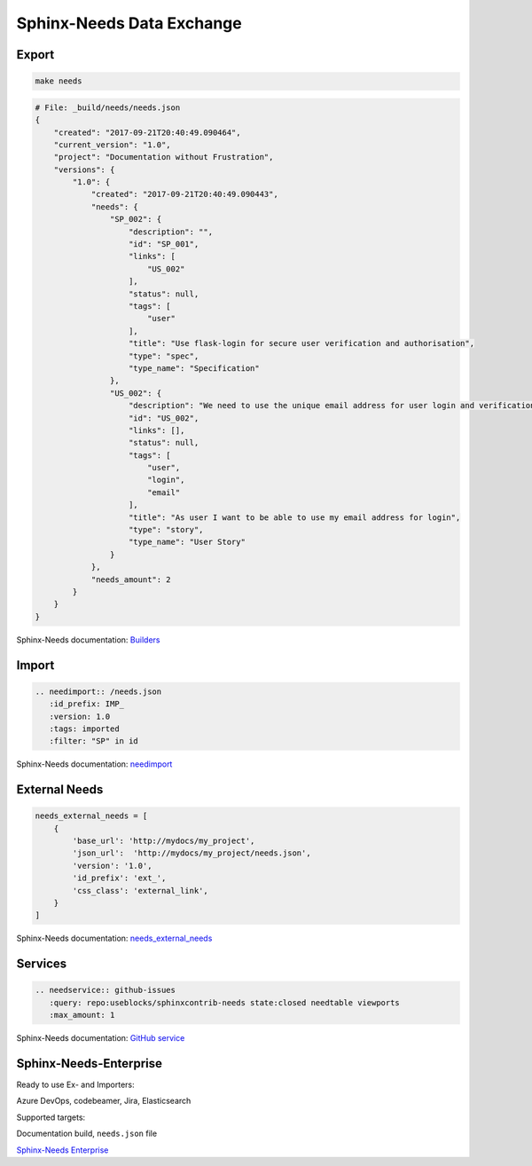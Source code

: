 Sphinx-Needs Data Exchange
--------------------------


Export
~~~~~~

.. code-block::

   make needs

.. code-block::

   # File: _build/needs/needs.json
   {
       "created": "2017-09-21T20:40:49.090464",
       "current_version": "1.0",
       "project": "Documentation without Frustration",
       "versions": {
           "1.0": {
               "created": "2017-09-21T20:40:49.090443",
               "needs": {
                   "SP_002": {
                       "description": "",
                       "id": "SP_001",
                       "links": [
                           "US_002"
                       ],
                       "status": null,
                       "tags": [
                           "user"
                       ],
                       "title": "Use flask-login for secure user verification and authorisation",
                       "type": "spec",
                       "type_name": "Specification"
                   },
                   "US_002": {
                       "description": "We need to use the unique email address for user login and verification\n\n.. uml::\n\n         @startuml\n         rectangle Alice\n         rectangle Bob\n         Alice -right-> Bob\n         @enduml",
                       "id": "US_002",
                       "links": [],
                       "status": null,
                       "tags": [
                           "user",
                           "login",
                           "email"
                       ],
                       "title": "As user I want to be able to use my email address for login",
                       "type": "story",
                       "type_name": "User Story"
                   }
               },
               "needs_amount": 2
           }
       }
   }

.. container:: small

   Sphinx-Needs documentation: `Builders <http://sphinxcontrib-needs.readthedocs.io/en/latest/builders.html>`_

Import
~~~~~~

.. code-block::

   .. needimport:: /needs.json
      :id_prefix: IMP_
      :version: 1.0
      :tags: imported
      :filter: "SP" in id

.. needimport:: /needs.json
  :id_prefix: IMP_
  :tags: imported
  :filter: "SP" in id

.. container:: small

   Sphinx-Needs documentation: `needimport <http://sphinxcontrib-needs.readthedocs.io/en/latest/directives.html#needimport>`_

External Needs
~~~~~~~~~~~~~~

.. code-block:: python

   needs_external_needs = [
       {
           'base_url': 'http://mydocs/my_project',
           'json_url':  'http://mydocs/my_project/needs.json',
           'version': '1.0',
           'id_prefix': 'ext_',
           'css_class': 'external_link',
       }
   ]


.. container:: small

   Sphinx-Needs documentation: `needs_external_needs <https://sphinxcontrib-needs.readthedocs.io/en/latest/configuration.html#needs-external-needs>`_

Services
~~~~~~~~

.. code-block:: rst

   .. needservice:: github-issues
      :query: repo:useblocks/sphinxcontrib-needs state:closed needtable viewports
      :max_amount: 1

.. needservice:: github-issues
   :query: repo:useblocks/sphinxcontrib-needs state:closed needtable viewports
   :max_amount: 1

.. container:: small

   Sphinx-Needs documentation: `GitHub service <https://sphinxcontrib-needs.readthedocs.io/en/latest/services/github.html>`_



Sphinx-Needs-Enterprise
~~~~~~~~~~~~~~~~~~~~~~~

Ready to use Ex- and Importers:

.. container:: small

    Azure DevOps, codebeamer, Jira, Elasticsearch

Supported targets:

.. container:: small

   Documentation build, ``needs.json`` file

`Sphinx-Needs Enterprise <https://useblocks.com/sphinx-needs-enterprise/>`_